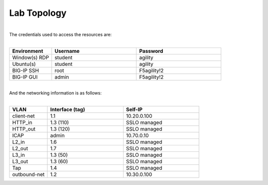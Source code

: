 Lab Topology
============

|image0|

|
| The credentials used to access the resources are:
|

.. list-table::
   :widths: 15 30 30
   :header-rows: 1


   * - **Environment**
     - **Username**
     - **Password**
   * - Window(s) RDP
     - student
     - agility
   * - Ubuntu(s)
     - student
     - agility
   * - BIG-IP SSH
     - root
     - F5agility!2
   * - BIG-IP GUI
     - admin
     - F5agility!2

|
| And the networking information is as follows:
|

.. list-table::
   :widths: 15 30 30
   :header-rows: 1


   * - **VLAN**
     - **Interface (tag)**
     - **Self-IP**
   * - client-net
     - 1.1
     - 10.20.0.100
   * - HTTP_in
     - 1.3 (110)
     - SSLO managed
   * - HTTP_out
     - 1.3 (120)
     - SSLO managed
   * - ICAP
     - admin
     - 10.70.0.10
   * - L2_in
     - 1.6
     - SSLO managed
   * - L2_out
     - 1.7
     - SSLO managed
   * - L3_in
     - 1.3 (50)
     - SSLO managed
   * - L3_out
     - 1.3 (60)
     - SSLO managed
   * - Tap
     - 1.4
     - SSLO managed
   * - outbound-net
     - 1.2
     - 10.30.0.100

.. |image0| image:: ../images/image0.png
    :width: 80%
